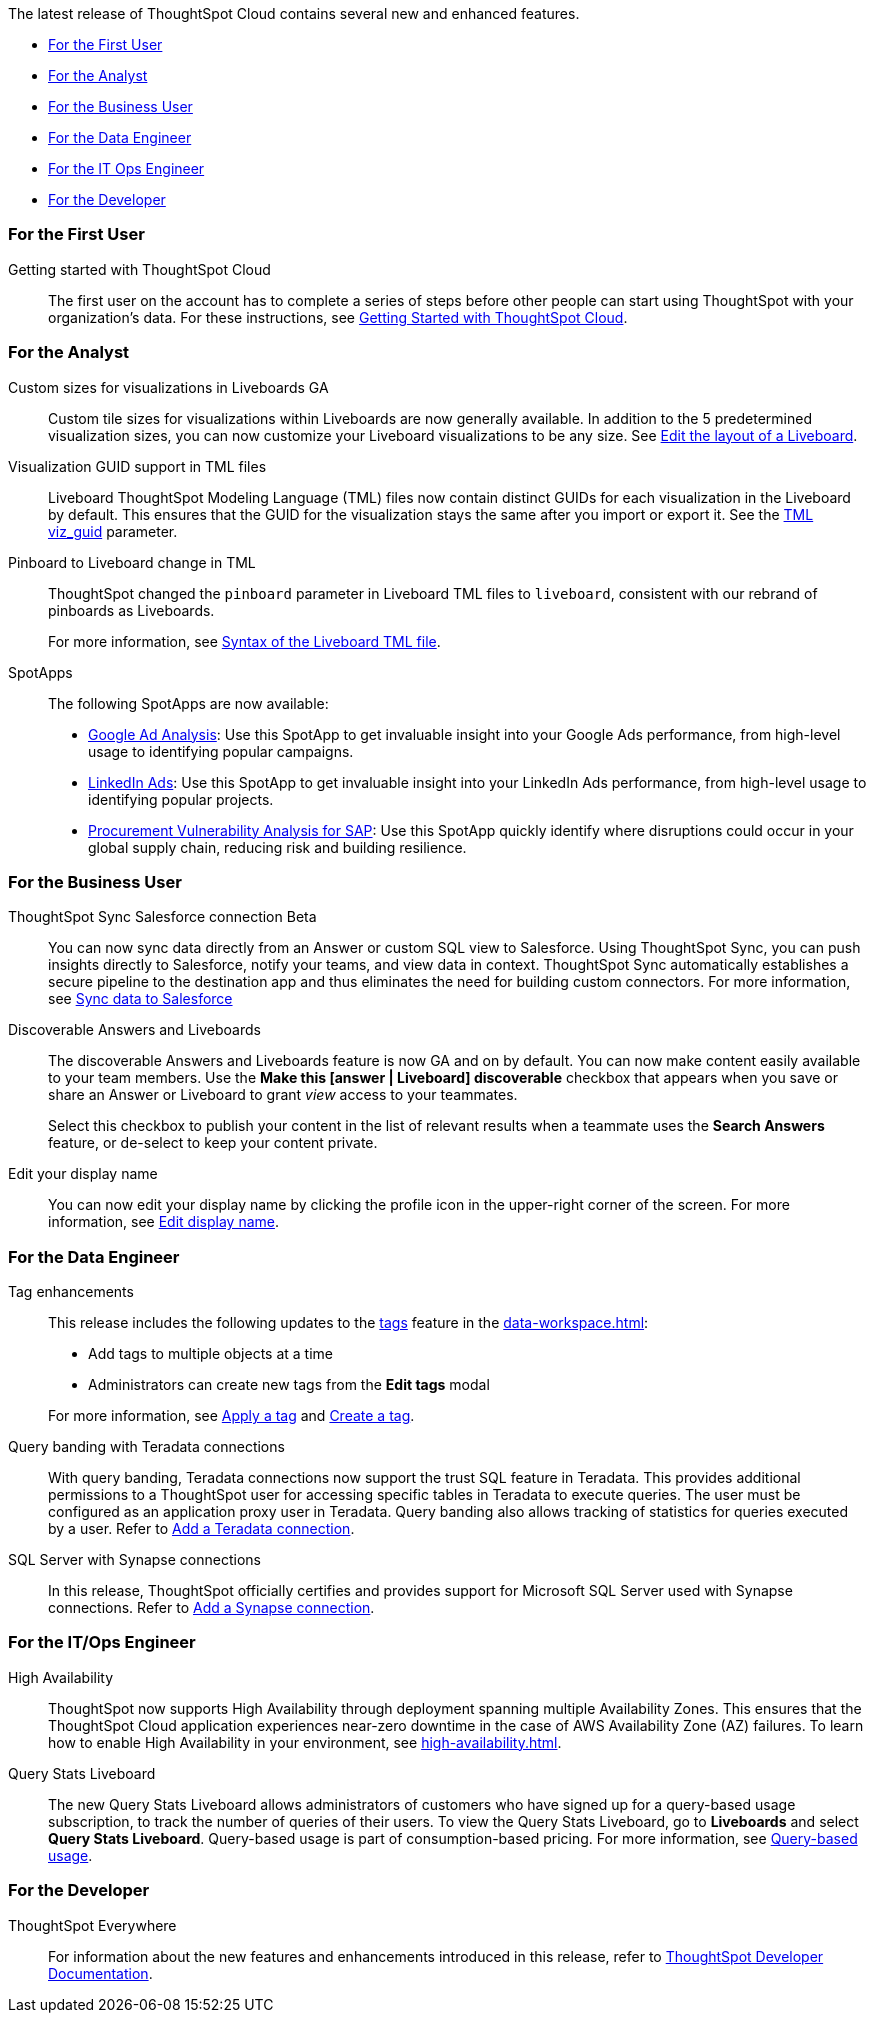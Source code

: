 The latest release of ThoughtSpot Cloud contains several new and enhanced features.

* <<8-9-0-cl-first,For the First User>>
* <<8-9-0-cl-analyst,For the Analyst>>
* <<8-9-0-cl-business-user,For the Business User>>
* <<8-9-0-cl-data-engineer,For the Data Engineer>>
* <<8-9-0-cl-it-ops-engineer,For the IT Ops Engineer>>
* <<8-9-0-cl-developer,For the Developer>>

[#8-9-0-cl-first]
=== For the First User

Getting started with ThoughtSpot Cloud::
The first user on the account has to complete a series of steps before other people can start using ThoughtSpot with your organization's data.
For these instructions, see xref:ts-cloud-getting-started.adoc[Getting Started with ThoughtSpot Cloud].

[#8-9-0-cl-analyst]
=== For the Analyst

Custom sizes for visualizations in Liveboards GA::
Custom tile sizes for visualizations within Liveboards are now generally available. In addition to the 5 predetermined visualization sizes, you can now customize your Liveboard visualizations to be any size. See xref:liveboard-layout-edit.adoc#size[Edit the layout of a Liveboard].

Visualization GUID support in TML files::
Liveboard ThoughtSpot Modeling Language (TML) files now contain distinct GUIDs for each visualization in the Liveboard by default. This ensures that the GUID for the visualization stays the same after you import or export it. See the xref:tml#viz_guid[TML viz_guid] parameter.

Pinboard to Liveboard change in TML::
ThoughtSpot changed the `pinboard` parameter in Liveboard TML files to `liveboard`, consistent with our rebrand of pinboards as Liveboards.
+
For more information, see xref:tml.adoc#syntax-liveboards[Syntax of the Liveboard TML file].

[#spotapps-8-9]
SpotApps::

The following SpotApps are now available:
* xref:spotapps-google-ad-analysis.adoc[Google Ad Analysis]: Use this SpotApp to get invaluable insight into your Google Ads performance, from high-level usage to identifying popular campaigns.
* xref:spotapps-linkedin-ads.adoc[LinkedIn Ads]: Use this SpotApp to get invaluable insight into your LinkedIn Ads performance, from high-level usage to identifying popular projects.
* xref:spotapps-procurement-vulnerability.adoc[Procurement Vulnerability Analysis for SAP]: Use this SpotApp quickly identify where disruptions could occur in your global supply chain, reducing risk and building resilience.

[#8-9-0-cl-business-user]
=== For the Business User

ThoughtSpot Sync Salesforce connection [.badge.badge-beta-relnotes]#Beta#::

You can now sync data directly from an Answer or custom SQL view to Salesforce. Using ThoughtSpot Sync, you can push insights directly to Salesforce, notify your teams, and view data in context. ThoughtSpot Sync automatically establishes a secure pipeline to the destination app and thus eliminates the need for building custom connectors. For more information, see xref:sync-salesforce.adoc[Sync data to Salesforce]

Discoverable Answers and Liveboards:: The discoverable Answers and Liveboards feature is now GA and on by default. You can now make content easily available to your team members. Use the *Make this [answer | Liveboard] discoverable* checkbox that appears when you save or share an Answer or Liveboard to grant _view_ access to your teammates.
+
Select this checkbox to publish your content in the list of relevant results when a teammate uses the *Search Answers* feature, or de-select to keep your content private.

Edit your display name::
You can now edit your display name by clicking the profile icon in the upper-right corner of the screen. For more information, see xref:user-profile.adoc[Edit display name].

[#8-9-0-cl-data-engineer]
=== For the Data Engineer

Tag enhancements::

This release includes the following updates to the xref:tags.adoc[tags] feature in the xref:data-workspace.adoc[]:
+
--
* Add tags to multiple objects at a time
* Administrators can create new tags from the *Edit tags* modal
--
+
For more information, see xref:tags#data-workspace-apply[Apply a tag] and xref:tags#data-workspace-create[Create a tag].

Query banding with Teradata connections::

With query banding, Teradata connections now support the trust SQL feature in Teradata. This provides additional permissions to a ThoughtSpot user for accessing specific tables in Teradata to execute queries. The user must be configured as an application proxy user in Teradata. Query banding also allows tracking of statistics for queries executed by a user. Refer to xref:connections-teradata-add.adoc[Add a Teradata connection].

SQL Server with Synapse connections::

In this release, ThoughtSpot officially certifies and provides support for Microsoft SQL Server used with Synapse connections. Refer to xref:connections-synapse-add.adoc[Add a Synapse connection].

[#8-9-0-cl-it-ops-engineer]
=== For the IT/Ops Engineer

[#high-availability]
High Availability::
ThoughtSpot now supports High Availability through deployment spanning multiple Availability Zones. This ensures that the ThoughtSpot Cloud application experiences near-zero downtime in the case of AWS Availability Zone (AZ) failures. To learn how to enable High Availability in your environment, see xref:high-availability.adoc[].

[#8-9-0-cl-query-based-pricing]
Query Stats Liveboard::

The new Query Stats Liveboard allows administrators of customers who have signed up for a query-based usage subscription, to track the number of queries of their users. To view the Query Stats Liveboard, go to *Liveboards* and select *Query Stats Liveboard*. Query-based usage is part of consumption-based pricing. For more information, see xref:consumption-pricing-query-based.adoc[Query-based usage].


[#8-9-0-cl-developer]
=== For the Developer

ThoughtSpot Everywhere:: For information about the new features and enhancements introduced in this release, refer to https://developers.thoughtspot.com/docs/?pageid=whats-new[ThoughtSpot Developer Documentation^].
